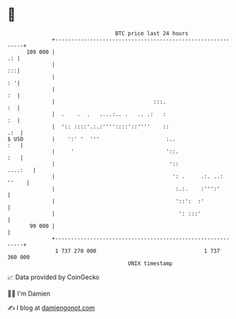 * 👋

#+begin_example
                                     BTC price last 24 hours                    
                 +------------------------------------------------------------+ 
         109 000 |                                                         .: | 
                 |                                                         :::| 
                 |                                                         : '| 
                 |                                                         :  | 
                 |                               :::.                      :  | 
                 |  .    .  .   ....:.. .   .. .:   :                      :  | 
                 |  ':: ::::'.:.:''''::::'::''''    ::                    .:  | 
   $ USD         |    ':' '  '''                     :..                  :   | 
                 |     '                             '::.                 :   | 
                 |                                    '::             ....:   | 
                 |                                     ': .     .:. ..: ''    | 
                 |                                      :.:.    :''':'        | 
                 |                                      '::':  :'             | 
                 |                                       ': :::'              | 
          99 000 |                                                            | 
                 +------------------------------------------------------------+ 
                  1 737 270 000                                  1 737 360 000  
                                         UNIX timestamp                         
#+end_example
📈 Data provided by CoinGecko

🧑‍💻 I'm Damien

✍️ I blog at [[https://www.damiengonot.com][damiengonot.com]]
